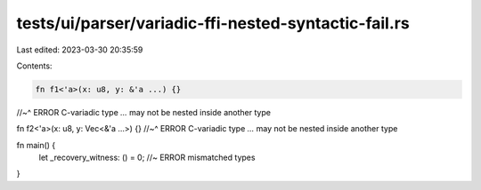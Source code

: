 tests/ui/parser/variadic-ffi-nested-syntactic-fail.rs
=====================================================

Last edited: 2023-03-30 20:35:59

Contents:

.. code-block:: rs

    fn f1<'a>(x: u8, y: &'a ...) {}
//~^ ERROR C-variadic type `...` may not be nested inside another type

fn f2<'a>(x: u8, y: Vec<&'a ...>) {}
//~^ ERROR C-variadic type `...` may not be nested inside another type

fn main() {
    let _recovery_witness: () = 0; //~ ERROR mismatched types
}


